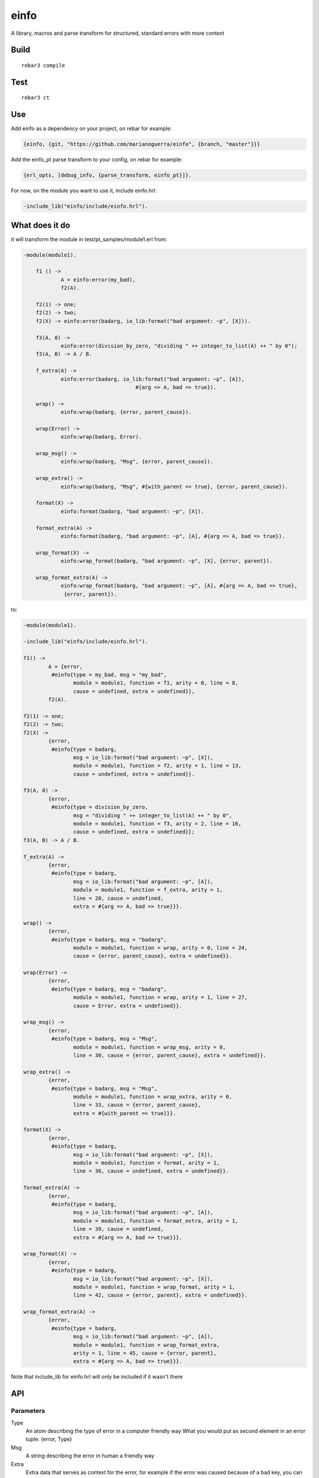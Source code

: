 einfo
=====

A library, macros and parse transform for structured, standard errors with more
context

Build
-----

::

    rebar3 compile

Test
----

::

    rebar3 ct

Use
---

Add einfo as a dependency on your project, on rebar for example:

.. code-block:: erl

    {einfo, {git, "https://github.com/marianoguerra/einfo", {branch, "master"}}}

Add the einfo_pt parse transform to your config, on rebar for example:

.. code-block:: erl

	{erl_opts, [debug_info, {parse_transform, einfo_pt}]}.

For now, on the module you want to use it, include einfo.hrl:

.. code-block:: erl

	-include_lib("einfo/include/einfo.hrl").

What does it do
---------------

it will transform the module in test/pt_samples/module1.erl from:

.. code-block:: erl

    -module(module1).

	f1 () ->
		A = einfo:error(my_bad),
		f2(A).

	f2(1) -> one;
	f2(2) -> two;
	f2(X) -> einfo:error(badarg, io_lib:format("bad argument: ~p", [X])).

	f3(A, 0) ->
		einfo:error(division_by_zero, "dividing " ++ integer_to_list(A) ++ " by 0");
	f3(A, B) -> A / B.

	f_extra(A) ->
		einfo:error(badarg, io_lib:format("bad argument: ~p", [A]),
					#{arg => A, bad => true}).

	wrap() ->
		einfo:wrap(badarg, {error, parent_cause}).

	wrap(Error) ->
		einfo:wrap(badarg, Error).

	wrap_msg() ->
		einfo:wrap(badarg, "Msg", {error, parent_cause}).

	wrap_extra() ->
		einfo:wrap(badarg, "Msg", #{with_parent => true}, {error, parent_cause}).

	format(X) ->
		einfo:format(badarg, "bad argument: ~p", [X]).

	format_extra(A) ->
		einfo:format(badarg, "bad argument: ~p", [A], #{arg => A, bad => true}).

	wrap_format(X) ->
		einfo:wrap_format(badarg, "bad argument: ~p", [X], {error, parent}).

	wrap_format_extra(A) ->
		einfo:wrap_format(badarg, "bad argument: ~p", [A], #{arg => A, bad => true},
		 {error, parent}).

to:

.. code-block:: erl

	-module(module1).

	-include_lib("einfo/include/einfo.hrl").

	f1() ->
		A = {error,
		 #einfo{type = my_bad, msg = "my_bad",
			module = module1, function = f1, arity = 0, line = 8,
			cause = undefined, extra = undefined}},
		f2(A).

	f2(1) -> one;
	f2(2) -> two;
	f2(X) ->
		{error,
		 #einfo{type = badarg,
			msg = io_lib:format("bad argument: ~p", [X]),
			module = module1, function = f2, arity = 1, line = 13,
			cause = undefined, extra = undefined}}.

	f3(A, 0) ->
		{error,
		 #einfo{type = division_by_zero,
			msg = "dividing " ++ integer_to_list(A) ++ " by 0",
			module = module1, function = f3, arity = 2, line = 16,
			cause = undefined, extra = undefined}};
	f3(A, B) -> A / B.

	f_extra(A) ->
		{error,
		 #einfo{type = badarg,
			msg = io_lib:format("bad argument: ~p", [A]),
			module = module1, function = f_extra, arity = 1,
			line = 20, cause = undefined,
			extra = #{arg => A, bad => true}}}.

	wrap() ->
		{error,
		 #einfo{type = badarg, msg = "badarg",
			module = module1, function = wrap, arity = 0, line = 24,
			cause = {error, parent_cause}, extra = undefined}}.

	wrap(Error) ->
		{error,
		 #einfo{type = badarg, msg = "badarg",
			module = module1, function = wrap, arity = 1, line = 27,
			cause = Error, extra = undefined}}.

	wrap_msg() ->
		{error,
		 #einfo{type = badarg, msg = "Msg",
			module = module1, function = wrap_msg, arity = 0,
			line = 30, cause = {error, parent_cause}, extra = undefined}}.

	wrap_extra() ->
		{error,
		 #einfo{type = badarg, msg = "Msg",
			module = module1, function = wrap_extra, arity = 0,
			line = 33, cause = {error, parent_cause},
			extra = #{with_parent => true}}}.

	format(X) ->
		{error,
		 #einfo{type = badarg,
			msg = io_lib:format("bad argument: ~p", [X]),
			module = module1, function = format, arity = 1,
			line = 36, cause = undefined, extra = undefined}}.

	format_extra(A) ->
		{error,
		 #einfo{type = badarg,
			msg = io_lib:format("bad argument: ~p", [A]),
			module = module1, function = format_extra, arity = 1,
			line = 39, cause = undefined,
			extra = #{arg => A, bad => true}}}.

	wrap_format(X) ->
		{error,
		 #einfo{type = badarg,
			msg = io_lib:format("bad argument: ~p", [X]),
			module = module1, function = wrap_format, arity = 1,
			line = 42, cause = {error, parent}, extra = undefined}}.

	wrap_format_extra(A) ->
		{error,
		 #einfo{type = badarg,
			msg = io_lib:format("bad argument: ~p", [A]),
			module = module1, function = wrap_format_extra,
			arity = 1, line = 45, cause = {error, parent},
			extra = #{arg => A, bad => true}}}.


Note that include_lib for einfo.hrl will only be included if it wasn't there

API
---


Parameters
..........

Type
	An atom describing the type of error in a computer friendly way
	What you would put as second element in an error tuple: {error, Type}

Msg
	A string describing the error in human a friendly way

Extra
	Extra data that serves as context for the error, for example if the error
	was caused because of a bad key, you can add the key in the extra field

Cause
	If this error was caused by another internal error you can put the internal
	error in this field so you can have traceback-like information

Module
	The module where the error was generated as an atom

Function
	The function where the error was generated as an atom

Arity
	The arity of the function where the error was generated as an int

Line
	The line where the error was generated as an int

Parse Transforms
................

All calls set module, function, arity and line

einfo:error(Type)
	Create an error with type set, msg is a string version of type

einfo:error(Type, Msg)
	Create an error with type and msg set

einfo:error(Type, Msg, Extra)
	Create an error with type and msg and extra set

einfo:wrap(Type, Cause)
	Create an error with type and cause set, msg is a string version of type

einfo:wrap(Type, Msg, Cause)
	Create an error with type, msg and cause set

einfo:wrap(Type, Msg, Extra, Cause)
	Create an error with type, msg, extra and cause set

einfo:format(Type, Format, FormatData)
	Create an error with type set, msg is a the result of calling at runtime
	io_lib:format(Format, FormatData)

einfo:format(Type, Format, FormatData, Extra)
	Create an error with type and extra set,
	msg is a the result of calling at runtime
	io_lib:format(Format, FormatData)

einfo:wrap_format(Type, Format, FormatData, Cause)
	Create an error with type and cause set,
	msg is a the result of calling at runtime
	io_lib:format(Format, FormatData)

einfo:wrap_format(Type, Format, FormatData, Extra, Cause)
	Create an error with type, extra and cause set,
	msg is a the result of calling at runtime
	io_lib:format(Format, FormatData)

Functions
.........

einfo:to_string(EInfo | {error, EInfo})
	Return a one line string representation of the error, without the cause
	Something like:
	'Error: {type}\@{module}:{function}/{arity}:{line} \"{msg}\" ({extra})'

einfo:print(EInfo | {error, EInfo})
	print string representation with io:format

TODO
----

* fix ?FUNCTION_* macro detection
* automatic include_lib doesn't seem to be working

Ideas:

* maybe include only record definition instead of -include_lib einfo.hrl?
* remove macros and only use parse transform?
* add getter for extra parameter, make it work for proplists and maps

Author
------

Mariano Guerra

License
-------

BSD, see LICENSE
